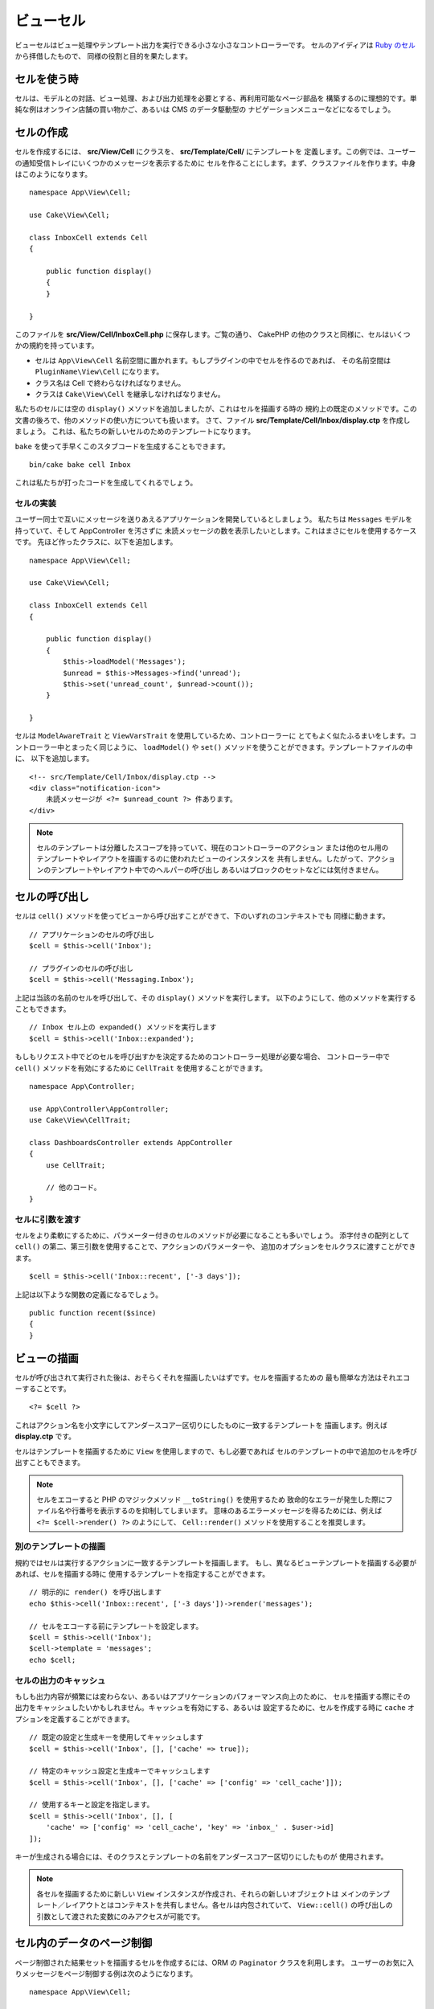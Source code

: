 ビューセル
##########

ビューセルはビュー処理やテンプレート出力を実行できる小さな小さなコントローラーです。
セルのアイディアは `Ruby のセル <https://github.com/apotonick/cells>`_ から拝借したもので、
同様の役割と目的を果たします。

セルを使う時
============

セルは、モデルとの対話、ビュー処理、および出力処理を必要とする、再利用可能なページ部品を
構築するのに理想的です。単純な例はオンライン店舗の買い物かご、あるいは CMS のデータ駆動型の
ナビゲーションメニューなどになるでしょう。

セルの作成
==========

セルを作成するには、 **src/View/Cell** にクラスを、 **src/Template/Cell/** にテンプレートを
定義します。この例では、ユーザーの通知受信トレイにいくつかのメッセージを表示するために
セルを作ることにします。まず、クラスファイルを作ります。中身はこのようになります。 ::

    namespace App\View\Cell;

    use Cake\View\Cell;

    class InboxCell extends Cell
    {

        public function display()
        {
        }

    }

このファイルを **src/View/Cell/InboxCell.php** に保存します。ご覧の通り、 CakePHP
の他のクラスと同様に、セルはいくつかの規約を持っています。

* セルは ``App\View\Cell`` 名前空間に置かれます。もしプラグインの中でセルを作るのであれば、
  その名前空間は ``PluginName\View\Cell`` になります。
* クラス名は Cell で終わらなければなりません。
* クラスは ``Cake\View\Cell`` を継承しなければなりません。

私たちのセルには空の ``display()`` メソッドを追加しましたが、これはセルを描画する時の
規約上の既定のメソッドです。この文書の後ろで、他のメソッドの使い方についても扱います。
さて、ファイル **src/Template/Cell/Inbox/display.ctp** を作成しましょう。
これは、私たちの新しいセルのためのテンプレートになります。

``bake`` を使って手早くこのスタブコードを生成することもできます。 ::

    bin/cake bake cell Inbox

これは私たちが打ったコードを生成してくれるでしょう。

セルの実装
----------

ユーザー同士で互いにメッセージを送りあえるアプリケーションを開発しているとしましょう。
私たちは ``Messages`` モデルを持っていて、そして AppController を汚さずに
未読メッセージの数を表示したいとします。これはまさにセルを使用するケースです。
先ほど作ったクラスに、以下を追加します。 ::

    namespace App\View\Cell;

    use Cake\View\Cell;

    class InboxCell extends Cell
    {

        public function display()
        {
            $this->loadModel('Messages');
            $unread = $this->Messages->find('unread');
            $this->set('unread_count', $unread->count());
        }

    }

セルは ``ModelAwareTrait`` と ``ViewVarsTrait`` を使用しているため、コントローラーに
とてもよく似たふるまいをします。コントローラー中とまったく同じように、 ``loadModel()``
や ``set()`` メソッドを使うことができます。テンプレートファイルの中に、
以下を追加します。 ::

    <!-- src/Template/Cell/Inbox/display.ctp -->
    <div class="notification-icon">
        未読メッセージが <?= $unread_count ?> 件あります。
    </div>

.. note::

    セルのテンプレートは分離したスコープを持っていて、現在のコントローラーのアクション
    または他のセル用のテンプレートやレイアウトを描画するのに使われたビューのインスタンスを
    共有しません。したがって、アクションのテンプレートやレイアウト中でのヘルパーの呼び出し
    あるいはブロックのセットなどには気付きません。

セルの呼び出し
==============

セルは ``cell()`` メソッドを使ってビューから呼び出すことができて、下のいずれのコンテキストでも
同様に動きます。 ::

    // アプリケーションのセルの呼び出し
    $cell = $this->cell('Inbox');

    // プラグインのセルの呼び出し
    $cell = $this->cell('Messaging.Inbox');

上記は当該の名前のセルを呼び出して、その ``display()`` メソッドを実行します。
以下のようにして、他のメソッドを実行することもできます。 ::

    // Inbox セル上の expanded() メソッドを実行します
    $cell = $this->cell('Inbox::expanded');

もしもリクエスト中でどのセルを呼び出すかを決定するためのコントローラー処理が必要な場合、
コントローラー中で ``cell()`` メソッドを有効にするために ``CellTrait``
を使用することができます。 ::

    namespace App\Controller;

    use App\Controller\AppController;
    use Cake\View\CellTrait;

    class DashboardsController extends AppController
    {
        use CellTrait;

        // 他のコード。
    }

セルに引数を渡す
----------------

セルをより柔軟にするために、パラメーター付きのセルのメソッドが必要になることも多いでしょう。
添字付きの配列として ``cell()`` の第二、第三引数を使用することで、アクションのパラメーターや、
追加のオプションをセルクラスに渡すことができます。 ::

    $cell = $this->cell('Inbox::recent', ['-3 days']);

上記は以下ような関数の定義になるでしょう。 ::

    public function recent($since)
    {
    }

ビューの描画
============

セルが呼び出されて実行された後は、おそらくそれを描画したいはずです。セルを描画するための
最も簡単な方法はそれエコーすることです。 ::

    <?= $cell ?>

これはアクション名を小文字にしてアンダースコアー区切りにしたものに一致するテンプレートを
描画します。例えば **display.ctp** です。

セルはテンプレートを描画するために ``View`` を使用しますので、もし必要であれば
セルのテンプレートの中で追加のセルを呼び出すこともできます。

.. note::

    セルをエコーすると PHP のマジックメソッド ``__toString()`` を使用するため
    致命的なエラーが発生した際にファイル名や行番号を表示するのを抑制してしまいます。
    意味のあるエラーメッセージを得るためには、例えば ``<?= $cell->render() ?>``
    のようにして、 ``Cell::render()`` メソッドを使用することを推奨します。

別のテンプレートの描画
----------------------

規約ではセルは実行するアクションに一致するテンプレートを描画します。
もし、異なるビューテンプレートを描画する必要があれば、セルを描画する時に
使用するテンプレートを指定することができます。 ::

    // 明示的に render() を呼び出します
    echo $this->cell('Inbox::recent', ['-3 days'])->render('messages');

    // セルをエコーする前にテンプレートを設定します。
    $cell = $this->cell('Inbox');
    $cell->template = 'messages';
    echo $cell;

セルの出力のキャッシュ
----------------------

もしも出力内容が頻繁には変わらない、あるいはアプリケーションのパフォーマンス向上のために、
セルを描画する際にその出力をキャッシュしたいかもしれません。キャッシュを有効にする、あるいは
設定するために、セルを作成する時に ``cache`` オプションを定義することができます。 ::

    // 既定の設定と生成キーを使用してキャッシュします
    $cell = $this->cell('Inbox', [], ['cache' => true]);

    // 特定のキャッシュ設定と生成キーでキャッシュします
    $cell = $this->cell('Inbox', [], ['cache' => ['config' => 'cell_cache']]);

    // 使用するキーと設定を指定します。
    $cell = $this->cell('Inbox', [], [
        'cache' => ['config' => 'cell_cache', 'key' => 'inbox_' . $user->id]
    ]);

キーが生成される場合には、そのクラスとテンプレートの名前をアンダースコアー区切りにしたものが
使用されます。

.. note::

    各セルを描画するために新しい ``View`` インスタンスが作成され、それらの新しいオブジェクトは
    メインのテンプレート／レイアウトとはコンテキストを共有しません。各セルは内包されていて、
    ``View::cell()`` の呼び出しの引数として渡された変数にのみアクセスが可能です。


セル内のデータのページ制御
=============================

ページ制御された結果セットを描画するセルを作成するには、ORM の ``Paginator`` クラスを利用します。
ユーザーのお気に入りメッセージをページ制御する例は次のようになります。 ::

    namespace App\View\Cell;

    use Cake\View\Cell;
    use Cake\Datasource\Paginator;

    class FavoritesCell extends Cell
    {
        public function display($user)
        {
            $this->loadModel('Messages');

            // paginator の作成
            $paginator = new Paginator();

            // モデルをページ制御
            $results = $paginator->paginate(
                $this->Messages,
                $this->request->getQueryParams(),
                [
                    // パラメーター付きカスタムファインダーを使用
                    'finder' => ['favorites' => [$user]],

                    // スコープ指定のクエリー文字列パラメーターを使用
                    'scope' => 'favorites',
                ]
            );
            
            $paging = $paginator->getPagingParams() + (array)$request->getParam('paging');
            $this->request = $this->request->withParam('paging', $paging));
        
            $this->set('favorites', $results);
        }
    }

上記のセルは、 :ref:`スコープ指定のページ制御パラメーター <paginating-multiple-queries>`
を使用して ``Messages`` モデルをページ制御します。

.. versionadded:: 3.5.0
    ``Cake\Datasource\Paginator`` は 3.5.0 で追加されました。
